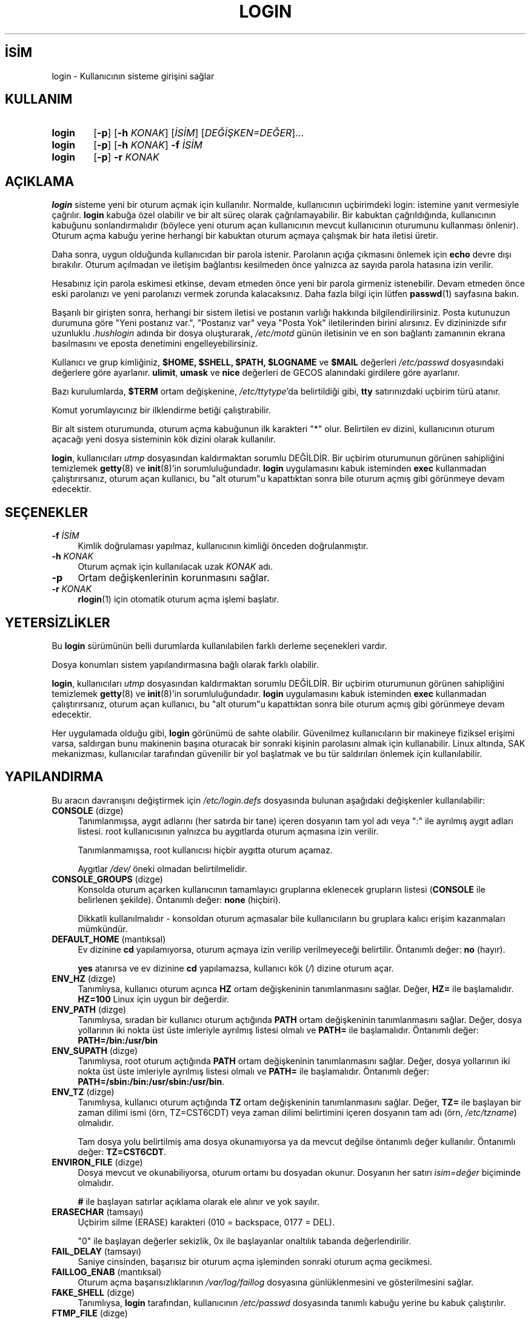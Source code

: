 .ig
 * Bu kılavuz sayfası Türkçe Linux Belgelendirme Projesi (TLBP) tarafından
 * XML belgelerden derlenmiş olup manpages-tr paketinin parçasıdır:
 * https://github.com/TLBP/manpages-tr
 *
 * Özgün Belgenin Lisans ve Telif Hakkı bilgileri:
 *
 * Copyright 1990 - 1994 Julianne Frances Haugh
 * Copyright 2000 - 2007 Thomas Kłoczko
 * Copyright 2007 - 2022 Nicolas François
 * All rights reserved.
 *
 * Redistribution and use in source and binary forms, with or without
 * modification, are permitted provided that the following conditions
 * are met:
 * 1. Redistributions of source code must retain the above copyright
 *    notice, this list of conditions and the following disclaimer.
 * 2. Redistributions in binary form must reproduce the above copyright
 *    notice, this list of conditions and the following disclaimer in the
 *    documentation and/or other materials provided with the distribution.
 * 3. Neither the name of Julianne F. Haugh nor the names of its contributors
 *    may be used to endorse or promote products derived from this software
 *    without specific prior written permission.
 *
 * THIS SOFTWARE IS PROVIDED BY JULIE HAUGH AND CONTRIBUTORS ’’AS IS’’ AND
 * ANY EXPRESS OR IMPLIED WARRANTIES, INCLUDING, BUT NOT LIMITED TO, THE
 * IMPLIED WARRANTIES OF MERCHANTABILITY AND FITNESS FOR A PARTICULAR PURPOSE
 * ARE DISCLAIMED.  IN NO EVENT SHALL JULIE HAUGH OR CONTRIBUTORS BE LIABLE
 * FOR ANY DIRECT, INDIRECT, INCIDENTAL, SPECIAL, EXEMPLARY, OR CONSEQUENTIAL
 * DAMAGES (INCLUDING, BUT NOT LIMITED TO, PROCUREMENT OF SUBSTITUTE GOODS
 * OR SERVICES; LOSS OF USE, DATA, OR PROFITS; OR BUSINESS INTERRUPTION)
 * HOWEVER CAUSED AND ON ANY THEORY OF LIABILITY, WHETHER IN CONTRACT, STRICT
 * LIABILITY, OR TORT (INCLUDING NEGLIGENCE OR OTHERWISE) ARISING IN ANY WAY
 * OUT OF THE USE OF THIS SOFTWARE, EVEN IF ADVISED OF THE POSSIBILITY OF
 * SUCH DAMAGE.
..
.\" Derlenme zamanı: 2022-11-18T11:59:29+03:00
.TH "LOGIN" 1 "1 Şubat 2022" "Shadow-utils 4.11.1" "Kullanıcı Komutları"
.\" Sözcükleri ilgisiz yerlerden bölme (disable hyphenation)
.nh
.\" Sözcükleri yayma, sadece sola yanaştır (disable justification)
.ad l
.PD 0
.SH İSİM
login - Kullanıcının sisteme girişini sağlar
.sp
.SH KULLANIM
.IP \fBlogin\fR 6
[\fB-p\fR] [\fB-h\fR \fIKONAK\fR] [\fIİSİM\fR] [\fIDEĞİŞKEN=DEĞER\fR]...
.IP \fBlogin\fR 6
[\fB-p\fR] [\fB-h\fR \fIKONAK\fR] \fB-f\fR \fIİSİM\fR
.IP \fBlogin\fR 6
[\fB-p\fR] \fB-r\fR \fIKONAK\fR
.sp
.PP
.sp
.SH "AÇIKLAMA"
\fBlogin\fR sisteme yeni bir oturum açmak için kullanılır. Normalde, kullanıcının uçbirimdeki login: istemine yanıt vermesiyle çağrılır. \fBlogin\fR kabuğa özel olabilir ve bir alt süreç olarak çağrılamayabilir. Bir kabuktan çağrıldığında, kullanıcının kabuğunu sonlandırmalıdır (böylece yeni oturum açan kullanıcının mevcut kullanıcının oturumunu kullanması önlenir). Oturum açma kabuğu yerine herhangi bir kabuktan oturum açmaya çalışmak bir hata iletisi üretir.
.sp
Daha sonra, uygun olduğunda kullanıcıdan bir parola istenir. Parolanın açığa çıkmasını önlemek için \fBecho\fR devre dışı bırakılır. Oturum açılmadan ve iletişim bağlantısı kesilmeden önce yalnızca az sayıda parola hatasına izin verilir.
.sp
Hesabınız için parola eskimesi etkinse, devam etmeden önce yeni bir parola girmeniz istenebilir. Devam etmeden önce eski parolanızı ve yeni parolanızı vermek zorunda kalacaksınız. Daha fazla bilgi için lütfen \fBpasswd\fR(1) sayfasına bakın.
.sp
Başarılı bir girişten sonra, herhangi bir sistem iletisi ve postanın varlığı hakkında bilgilendirilirsiniz. Posta kutunuzun durumuna göre "Yeni postanız var.", "Postanız var" veya "Posta Yok" iletilerinden birini alırsınız. Ev dizininizde sıfır uzunluklu \fI.hushlogin\fR adında bir dosya oluşturarak, \fI/etc/motd\fR günün iletisinin ve en son bağlantı zamanının ekrana basılmasını ve eposta denetimini engelleyebilirsiniz.
.sp
Kullanıcı ve grup kimliğiniz, \fB$HOME, $SHELL, $PATH, $LOGNAME\fR ve \fB$MAIL\fR değerleri \fI/etc/passwd\fR dosyasındaki değerlere göre ayarlanır. \fBulimit\fR, \fBumask\fR ve \fBnice\fR değerleri de GECOS alanındaki girdilere göre ayarlanır.
.sp
Bazı kurulumlarda, \fB$TERM\fR ortam değişkenine, \fI/etc/ttytype\fR’da belirtildiği gibi, \fBtty\fR satırınızdaki uçbirim türü atanır.
.sp
Komut yorumlayıcınız bir ilklendirme betiği çalıştırabilir.
.sp
Bir alt sistem oturumunda, oturum açma kabuğunun ilk karakteri "*" olur. Belirtilen ev dizini, kullanıcının oturum açacağı yeni dosya sisteminin kök dizini olarak kullanılır.
.sp
\fBlogin\fR, kullanıcıları \fIutmp\fR dosyasından kaldırmaktan sorumlu DEĞİLDİR. Bir uçbirim oturumunun görünen sahipliğini temizlemek \fBgetty\fR(8) ve \fBinit\fR(8)’in sorumluluğundadır. \fBlogin\fR uygulamasını kabuk isteminden \fBexec\fR kullanmadan çalıştırırsanız, oturum açan kullanıcı, bu "alt oturum"u kapattıktan sonra bile oturum açmış gibi görünmeye devam edecektir.
.sp
.SH "SEÇENEKLER"
.TP 4
\fB-f\fR \fIİSİM\fR
Kimlik doğrulaması yapılmaz, kullanıcının kimliği önceden doğrulanmıştır.
.sp
.TP 4
\fB-h\fR \fIKONAK\fR
Oturum açmak için kullanılacak uzak \fIKONAK\fR adı.
.sp
.TP 4
\fB-p\fR
Ortam değişkenlerinin korunmasını sağlar.
.sp
.TP 4
\fB-r\fR \fIKONAK\fR
\fBrlogin\fR(1) için otomatik oturum açma işlemi başlatır.
.sp
.PP
.sp
.SH "YETERSİZLİKLER"
Bu \fBlogin\fR sürümünün belli durumlarda kullanılabilen farklı derleme seçenekleri vardır.
.sp
Dosya konumları sistem yapılandırmasına bağlı olarak farklı olabilir.
.sp
\fBlogin\fR, kullanıcıları \fIutmp\fR dosyasından kaldırmaktan sorumlu DEĞİLDİR. Bir uçbirim oturumunun görünen sahipliğini temizlemek \fBgetty\fR(8) ve \fBinit\fR(8)’in sorumluluğundadır. \fBlogin\fR uygulamasını kabuk isteminden \fBexec\fR kullanmadan çalıştırırsanız, oturum açan kullanıcı, bu "alt oturum"u kapattıktan sonra bile oturum açmış gibi görünmeye devam edecektir.
.sp
Her uygulamada olduğu gibi, \fBlogin\fR görünümü de sahte olabilir. Güvenilmez kullanıcıların bir makineye fiziksel erişimi varsa, saldırgan bunu makinenin başına oturacak bir sonraki kişinin parolasını almak için kullanabilir. Linux altında, SAK mekanizması, kullanıcılar tarafından güvenilir bir yol başlatmak ve bu tür saldırıları önlemek için kullanılabilir.
.sp
.SH "YAPILANDIRMA"
Bu aracın davranışını değiştirmek için \fI/etc/login.defs\fR dosyasında bulunan aşağıdaki değişkenler kullanılabilir:
.sp
.TP 4
\fBCONSOLE\fR (dizge)
Tanımlanmışsa, aygıt adlarını (her satırda bir tane) içeren dosyanın tam yol adı veya ":" ile ayrılmış aygıt adları listesi. root kullanıcısının yalnızca bu aygıtlarda oturum açmasına izin verilir.
.sp
Tanımlanmamışsa, root kullanıcısı hiçbir aygıtta oturum açamaz.
.sp
Aygıtlar \fI/dev/\fR öneki olmadan belirtilmelidir.
.sp
.TP 4
\fBCONSOLE_GROUPS\fR (dizge)
Konsolda oturum açarken kullanıcının tamamlayıcı gruplarına eklenecek grupların listesi (\fBCONSOLE\fR ile belirlenen şekilde). Öntanımlı değer: \fBnone\fR (hiçbiri).
.sp
Dikkatli kullanılmalıdır - konsoldan oturum açmasalar bile kullanıcıların bu gruplara kalıcı erişim kazanmaları mümkündür.
.sp
.TP 4
\fBDEFAULT_HOME\fR (mantıksal)
Ev dizinine \fBcd\fR yapılamıyorsa, oturum açmaya izin verilip verilmeyeceği belirtilir. Öntanımlı değer: \fBno\fR (hayır).
.sp
\fByes\fR atanırsa ve ev dizinine \fBcd\fR yapılamazsa, kullanıcı kök (\fI/\fR) dizine oturum açar.
.sp
.TP 4
\fBENV_HZ\fR (dizge)
Tanımlıysa, kullanıcı oturum açınca \fBHZ\fR ortam değişkeninin tanımlanmasını sağlar. Değer, \fBHZ=\fR ile başlamalıdır. \fBHZ=100\fR Linux için uygun bir değerdir.
.sp
.TP 4
\fBENV_PATH\fR (dizge)
Tanımlıysa, sıradan bir kullanıcı oturum açtığında \fBPATH\fR ortam değişkeninin tanımlanmasını sağlar. Değer, dosya yollarının iki nokta üst üste imleriyle ayrılmış listesi olmalı ve \fBPATH=\fR ile başlamalıdır. Öntanımlı değer: \fBPATH=/bin:/usr/bin\fR
.sp
.TP 4
\fBENV_SUPATH\fR (dizge)
Tanımlıysa, root oturum açtığında \fBPATH\fR ortam değişkeninin tanımlanmasını sağlar. Değer, dosya yollarının iki nokta üst üste imleriyle ayrılmış listesi olmalı ve \fBPATH=\fR ile başlamalıdır. Öntanımlı değer: \fBPATH=/sbin:/bin:/usr/sbin:/usr/bin\fR.
.sp
.TP 4
\fBENV_TZ\fR (dizge)
Tanımlıysa, kullanıcı oturum açtığında \fBTZ\fR ortam değişkeninin tanımlanmasını sağlar. Değer, \fBTZ=\fR ile başlayan bir zaman dilimi ismi (örn, TZ=CST6CDT) veya zaman dilimi belirtimini içeren dosyanın tam adı (örn, \fI/etc/tzname\fR) olmalıdır.
.sp
Tam dosya yolu belirtilmiş ama dosya okunamıyorsa ya da mevcut değilse öntanımlı değer kullanılır. Öntanımlı değer: \fBTZ=CST6CDT\fR.
.sp
.TP 4
\fBENVIRON_FILE\fR (dizge)
Dosya mevcut ve okunabiliyorsa, oturum ortamı bu dosyadan okunur. Dosyanın her satırı \fIisim=değer\fR biçiminde olmalıdır.
.sp
\fB#\fR ile başlayan satırlar açıklama olarak ele alınır ve yok sayılır.
.sp
.TP 4
\fBERASECHAR\fR (tamsayı)
Uçbirim silme (ERASE) karakteri (010 = backspace, 0177 = DEL).
.sp
"0" ile başlayan değerler sekizlik, 0x ile başlayanlar onaltılık tabanda değerlendirilir.
.sp
.TP 4
\fBFAIL_DELAY\fR (tamsayı)
Saniye cinsinden, başarısız bir oturum açma işleminden sonraki oturum açma gecikmesi.
.sp
.TP 4
\fBFAILLOG_ENAB\fR (mantıksal)
Oturum açma başarısızlıklarının \fI/var/log/faillog\fR dosyasına günlüklenmesini ve gösterilmesini sağlar.
.sp
.TP 4
\fBFAKE_SHELL\fR (dizge)
Tanımlıysa, \fBlogin\fR tarafından, kullanıcının \fI/etc/passwd\fR dosyasında tanımlı kabuğu yerine bu kabuk çalıştırılır.
.sp
.TP 4
\fBFTMP_FILE\fR (dizge)
Tanımlıysa, oturum açma başarısızlıkları \fButmp\fR biçeminde bu dosyaya kaydedilir.
.sp
.TP 4
\fBHUSHLOGIN_FILE\fR (dizge)
Tanımlıysa, bu dosya, oturum açma sırasındaki tüm olağan bildirimleri engelleyebilir. Tam bir yol adı belirtilirse, dosyada kullanıcının adı veya kabuğu bulunuyorsa, sessiz kip etkinleştirilir. Tam yol adı verilmemişse ve dosya kullanıcının ev dizininde varsa sessiz kip etkinleştirilir.
.sp
.TP 4
\fBISSUE_FILE\fR (dizge)
Tanımlıysa, her login: isteminden önce bu dosya gösterilir.
.sp
.TP 4
\fBKILLCHAR\fR (tamsayı)
Sonlandırıcı (KILL) karakter (025 = CTRL/U).
.sp
"0" ile başlayan değerler sekizlik, 0x ile başlayanlar onaltılık tabanda değerlendirilir.
.sp
.TP 4
\fBLASTLOG_ENAB\fR (mantıksal)
Oturum açma bilgilerinin \fI/var/log/faillog\fR dosyasına günlüklenmesini ve gösterilmesini sağlar.
.sp
.TP 4
\fBLOGIN_RETRIES\fR (tamsayı)
Parola başarısız olduğunda oturum açma yinelemesinin azami miktarı.
.sp
.TP 4
\fBLOGIN_STRING\fR (dizge)
Parola istemi için kullanılacak dizge. Öntanımlı değer: "\fBPassword: \fR" veya bu dizgenin çevirisi. Bu değişkene bir değer tanımlarsanız çeviriler kullanılmaz.
.sp
Dizge, \fI%s\fR içeriyorsa, kullanıcı ismi ile değiştirilir.
.sp
.TP 4
\fBLOGIN_TIMEOUT\fR (tamsayı)
Oturum açmak için tanınan azami süre.
.sp
.TP 4
\fBLOG_OK_LOGINS\fR (mantıksal)
Tanımlısa, başarılı oturum açmalar da günlüklenir.
.sp
.TP 4
\fBLOG_UNKFAIL_ENAB\fR (mantıksal)
Oturum açama başarısızlıkları günlüklenirken bilinmeyen kullanıcı isimlerinin gösterilmesini etkinleştirir.
.sp
Dikkat: Bilinmeyen kullanıcı isimlerinin kaydedilmesi, kullanıcının isim yerine parola yazması durumunda bir güvenlik açığı oluşturabilir.
.sp
.TP 4
\fBMAIL_CHECK_ENAB\fR (mantıksal)
Oturm açarken posta kutusuna bakılması ve gösterilmesi etkinleştirilir.
.sp
Kabuk başlatma dosyaları posta kutusuna zaten bakıyorsa ("mailx -e" veya eşdeğeri) bunu iptal etmelisiniz.
.sp
.TP 4
\fBMAIL_DIR\fR (dizge)
Posta kuyruğu dizini. İlgili kullanıcı hesabı silindiğinde veya değişikliğe uğradığında posta kutusunu elden geçirmek için bu gereklidir. Tanımsızsa, derleme sırasında atanan öntanımlı değer kullanılır. Eposta kuyruğunun oluşturulup oluşturulmadığı \fI/etc/default/useradd\fR dosyasındaki \fBCREATE_MAIL_SPOOL\fR değişkeni ile belirlenir.
.sp
.TP 4
\fBMAIL_FILE\fR (dizge)
Kullanıcının eposta kuyruğu dosyalarının konumu ev dizinine göreli tanımlanır.
.sp
.PP
\fBMAIL_DIR\fR ve \fBMAIL_FILE\fR değişkenleri \fBuseradd\fR, \fBusermod\fR ve \fBuserdel\fR tarafından eposta kuyruğunun oluşturulması, taşınması ve silinmesi için kullanılır.
.sp
Bunlar ayrıca, \fBMAIL_CHECK_ENAB\fR için \fByes\fR tanımlıysa, \fBMAIL\fR ortam değişkenini tanımlamak için de kullanılır.
.sp
.TP 4
\fBMOTD_FILE\fR (dizge)
Tanımlıysa, oturum açarken gösterilen günün iletisi dosyalarının ":" ayraçlı listesidir.
.sp
.TP 4
\fBNOLOGINS_FILE\fR (dizge)
Tanımlıysa, varlığında root kullanıcısının oturum açmasını engelleyen dosyanın ismidir. Bu dosyanın içeriği oturum açılamama sebebini açıklayan ileti olmalıdır.
.sp
.TP 4
\fBPORTTIME_CHECKS_ENAB\fR (mantıksal)
\fI/etc/porttime\fR dosyasında belirtilen zaman kısıtlamalarının denetimini etkinleştirir.
.sp
.TP 4
\fBQUOTAS_ENAB\fR (mantıksal)
Kullanıcının parola GECOS alanındaki nice, ulimit ve umask ile \fI/etc/limits\fR dosyasındaki özkaynak sınırlarının atanmasını etkinleştirir.
.sp
.TP 4
\fBTTYGROUP\fR (dizge), \fBTTYPERM\fR (dizge)
Uçbirim ayrıcalıkları: Oturum açma uçbiriminin grubu \fBTTYGROUP\fR olur ve izinler \fBTTYPERM\fR’e atanır.
.sp
Öntanımlı olarak, uçbirimin sahibi kullanıcının birincil grubu ve izinleri 0600 olur.
.sp
\fBTTYGROUP\fR ya grup ismi ya da sayısal grup kimliği olmaldır.
.sp
Uçbirimlerin sahibi olan özel bir grubun sahibi olduğu \fBwrite\fR uygulamanız varsa, \fBTTYGROUP\fR’u grup numarası ve \fBTTYPERM\fR’i 0620 yapın. Aksi takdirde, \fBTTYGROUP\fR satırını yorum satırı ve \fBTTYPERM\fR’i 622 veya 600 yapın.
.sp
.TP 4
\fBTTYTYPE_FILE\fR (dizge)
Tanımlıysa, tty satırını \fBTERM\fR ortam değişkenine eşleyen dosyadır. Dosyadanın her satırı "vt100 tty01" benzeri bir girdi içermelidir.
.sp
.TP 4
\fBULIMIT\fR (tamsayı)
Öntanımlı \fBulimit\fR değeri.
.sp
.TP 4
\fBUMASK\fR (tamsayı)
Dosya kipi oluşturma maskesi bu değerle ilklendirilir. Belirtilmezse maske 022 ile ilklendirilir.
.sp
\fBuseradd\fR(8) ve \fBnewusers\fR(8) komutları \fBHOME_MODE\fR tanımlıysa ev dizininin kipini atamak için bu maskeyi kullanır.
.sp
Ayrıca, \fBlogin\fR tarafından kullanıcının ilk umask’ını tanımlamakta kullanılır. Dikkat: Bu maske (\fBQUOTAS_ENAB\fR tanımlıysa) kullanıcının GECOS satırı tarafından veya \fBlimits\fR(5) dosyasında \fBK\fR tanımlayıcıdaki sınır belirtimine göre yeniden tanımlanabilir.
.sp
.TP 4
\fBUSERGROUPS_ENAB\fR (mantıksal)
root olmayan kullanıcılar için, kullanıcı ve grup kimlikleri aynıyken kullanıcı ve grup adı da aynı ise umask grup bitlerinin, sahip bitleri ile aynı olmasını sağlar (örn, 022 -> 002, 077 -> 007).
.sp
\fIyes\fR atanırsa, \fBuserdel\fR(8) başka üyesi yoksa kullanıcını grubunu siler ve \fBuseradd\fR(8) kullanıcı ile aynı isimde bir grup oluşturur.
.sp
.PP
.sp
.SH "İLGİLİ DOSYALAR"
.TP 4
\fI/var/run/utmp\fR
Geçerli login oturumlarının listesi
.sp
.TP 4
\fI/var/log/wtmp\fR
Önceki login oturumlarının listesi
.sp
.TP 4
\fI/etc/passwd\fR
Kullanıcı hesap bilgileri
.sp
.TP 4
\fI/etc/shadow\fR
Güvenli kullanıcı hesap bilgileri
.sp
.TP 4
\fI/etc/motd\fR
Günün iletisi dosyası
.sp
.TP 4
\fI/etc/nologin\fR
root olmayan kullanıcıların oturum açmasını engeller
.sp
.TP 4
\fI/etc/ttytype\fR
Uçbirim türlerinin listesi
.sp
.TP 4
\fI~/.hushlogin\fR
Sistem iletilerinin ekrana basılmasını engeller
.sp
.TP 4
\fI/etc/login.defs\fR
Gölge parola yapılandırması
.sp
.PP
.sp
.SH "İLGİLİ BELGELER"
\fBmail\fR(1), \fBpasswd\fR(1), \fBsh\fR(1), \fBsu\fR(1), \fBlogin.defs\fR(5), \fBnologin\fR(5), \fBpasswd\fR(5), \fBsecuretty\fR(5), \fBgetty\fR(8).
.sp
.SH "YAZAN"
Julianne Frances Haugh, Thomas Kłoczko ve Nicolas François tarafından yazılmıştır.
.sp
.SH "ÇEVİREN"
© 2005 Yalçın Kolukısa
.br
© 2022 Nilgün Belma Bugüner
.br
Bu çeviri özgür yazılımdır: Yasaların izin verdiği ölçüde HİÇBİR GARANTİ YOKTUR.
.br
Lütfen, çeviri ile ilgili bildirimde bulunmak veya çeviri yapmak için https://github.com/TLBP/manpages-tr/issues adresinde "New Issue" düğmesine tıklayıp yeni bir konu açınız ve isteğinizi belirtiniz.
.sp
